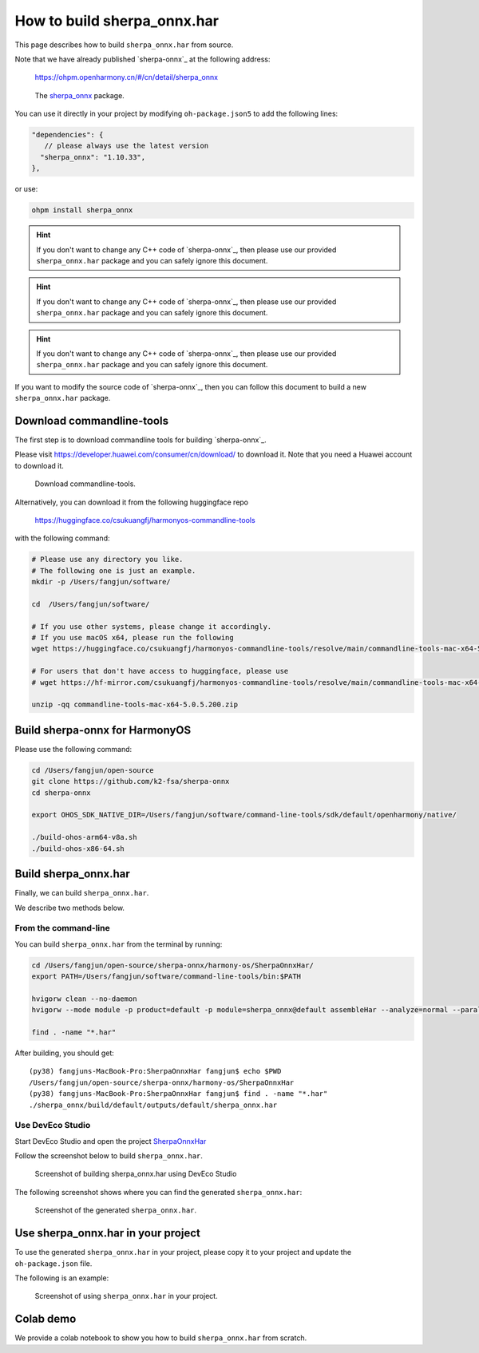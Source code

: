 How to build sherpa_onnx.har
============================

This page describes how to build ``sherpa_onnx.har`` from source.

Note that we have already published `sherpa-onnx`_ at the following address:

  `<https://ohpm.openharmony.cn/#/cn/detail/sherpa_onnx>`_

.. figure:: ./pic/ohpm-package.jpg
   :alt: Screenshot of the ohpm package
   :width: 600

   The `sherpa_onnx <https://ohpm.openharmony.cn/#/cn/detail/sherpa_onnx>`_ package.

You can use it directly in your project by modifying ``oh-package.json5`` to add
the following lines:

.. code-block::

    "dependencies": {
       // please always use the latest version
      "sherpa_onnx": "1.10.33",
    },

or use:

.. code-block::

   ohpm install sherpa_onnx

.. hint::

  If you don't want to change any C++ code of `sherpa-onnx`_, then please
  use our provided ``sherpa_onnx.har`` package and you can safely ignore this
  document.

.. hint::

  If you don't want to change any C++ code of `sherpa-onnx`_, then please
  use our provided ``sherpa_onnx.har`` package and you can safely ignore this
  document.

.. hint::

  If you don't want to change any C++ code of `sherpa-onnx`_, then please
  use our provided ``sherpa_onnx.har`` package and you can safely ignore this
  document.

If you want to modify the source code of `sherpa-onnx`_, then you can follow
this document to build a new ``sherpa_onnx.har`` package.

Download commandline-tools
--------------------------

The first step is to download commandline tools for building `sherpa-onnx`_.

Please visit `<https://developer.huawei.com/consumer/cn/download/>`_
to download it. Note that you need a Huawei account to download it.


.. figure:: ./pic/ohos-cmd-tools.jpg
   :alt: Screenshot of the download the commandline-tools
   :width: 600

   Download commandline-tools.

Alternatively, you can download it from the following huggingface repo

  `<https://huggingface.co/csukuangfj/harmonyos-commandline-tools>`_

with the following command:

.. code-block:: bash

   # Please use any directory you like.
   # The following one is just an example.
   mkdir -p /Users/fangjun/software/

   cd  /Users/fangjun/software/

   # If you use other systems, please change it accordingly.
   # If you use macOS x64, please run the following
   wget https://huggingface.co/csukuangfj/harmonyos-commandline-tools/resolve/main/commandline-tools-mac-x64-5.0.5.200.zip

   # For users that don't have access to huggingface, please use
   # wget https://hf-mirror.com/csukuangfj/harmonyos-commandline-tools/resolve/main/commandline-tools-mac-x64-5.0.5.200.zip

   unzip -qq commandline-tools-mac-x64-5.0.5.200.zip


Build sherpa-onnx for HarmonyOS
-------------------------------

Please use the following command:

.. code-block::

   cd /Users/fangjun/open-source
   git clone https://github.com/k2-fsa/sherpa-onnx
   cd sherpa-onnx

   export OHOS_SDK_NATIVE_DIR=/Users/fangjun/software/command-line-tools/sdk/default/openharmony/native/

   ./build-ohos-arm64-v8a.sh
   ./build-ohos-x86-64.sh


Build sherpa_onnx.har
---------------------

Finally, we can build ``sherpa_onnx.har``.

We describe two methods below.

From the command-line
^^^^^^^^^^^^^^^^^^^^^

You can build ``sherpa_onnx.har`` from the terminal by running:

.. code-block::

    cd /Users/fangjun/open-source/sherpa-onnx/harmony-os/SherpaOnnxHar/
    export PATH=/Users/fangjun/software/command-line-tools/bin:$PATH

    hvigorw clean --no-daemon
    hvigorw --mode module -p product=default -p module=sherpa_onnx@default assembleHar --analyze=normal --parallel --incremental --no-daemon

    find . -name "*.har"

After building, you should get::

  (py38) fangjuns-MacBook-Pro:SherpaOnnxHar fangjun$ echo $PWD
  /Users/fangjun/open-source/sherpa-onnx/harmony-os/SherpaOnnxHar
  (py38) fangjuns-MacBook-Pro:SherpaOnnxHar fangjun$ find . -name "*.har"
  ./sherpa_onnx/build/default/outputs/default/sherpa_onnx.har


Use DevEco Studio
^^^^^^^^^^^^^^^^^

Start DevEco Studio and open the project `SherpaOnnxHar <https://github.com/k2-fsa/sherpa-onnx/tree/master/harmony-os/SherpaOnnxHar>`_

Follow the screenshot below to build ``sherpa_onnx.har``.

.. figure:: ./pic/build-har-gui.jpg
   :alt: Screenshot of building sherpa_onnx.har using DevEco Studio
   :width: 600

   Screenshot of building sherpa_onnx.har using DevEco Studio

The following screenshot shows where you can find the generated ``sherpa_onnx.har``:

.. figure:: ./pic/sherpa_onnx_har_gui.jpg
   :alt: Screenshot of generated sherap_onnx.har
   :width: 600

   Screenshot of the generated ``sherpa_onnx.har``.

Use sherpa_onnx.har in your project
-----------------------------------

To use the generated ``sherpa_onnx.har`` in your project, please copy it to your
project and update the ``oh-package.json`` file.

The following is an example:

.. figure:: ./pic/sherpa_onnx_har_usage.jpg
   :alt: Screenshot of using sherap_onnx.har in your project
   :width: 600

   Screenshot of using ``sherpa_onnx.har`` in your project.

Colab demo
----------

We provide a colab notebook |build sherpa_onnx.har for HarmonyOS notebook| to show you how to build ``sherpa_onnx.har``
from scratch.

.. |build sherpa_onnx.har for HarmonyOS notebook| image:: https://colab.research.google.com/assets/colab-badge.svg
   :target: https://github.com/k2-fsa/colab/blob/master/sherpa-onnx/harmony-os/sherpa_onnx_harmonyos_build_har.ipynb
